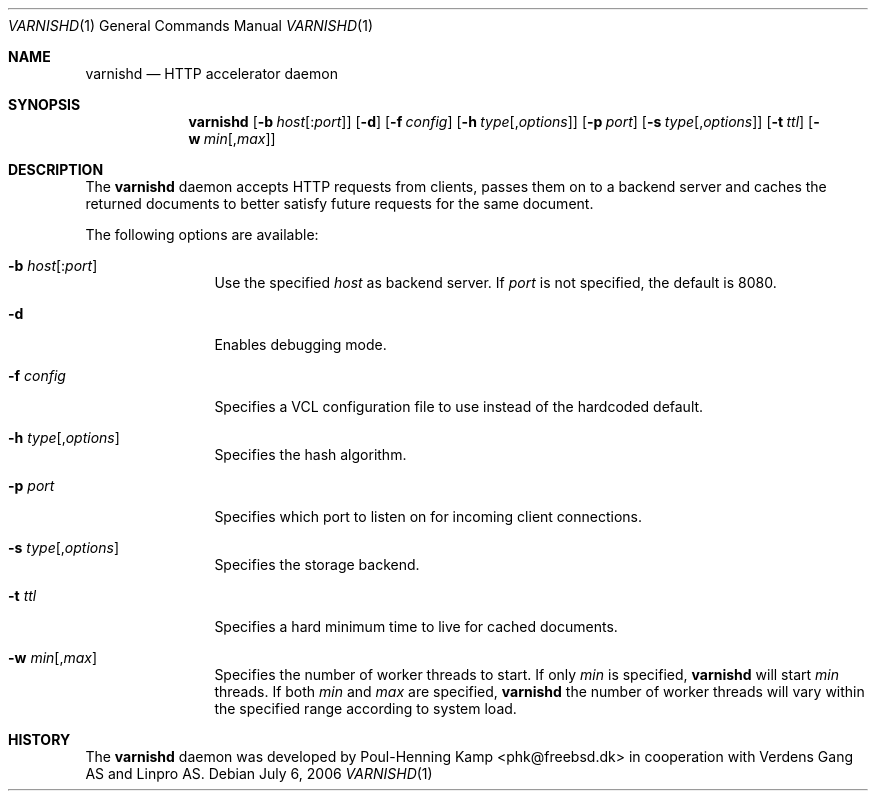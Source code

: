 .\"
.\" $Id$
.\"
.Dd July 6, 2006
.Dt VARNISHD 1
.Os
.Sh NAME
.Nm varnishd
.Nd HTTP accelerator daemon
.Sh SYNOPSIS
.Nm
.Op Fl b Ar host Ns Op : Ns Ar port
.Op Fl d
.Op Fl f Ar config
.Op Fl h Ar type Ns Op , Ns Ar options
.Op Fl p Ar port
.Op Fl s Ar type Ns Op , Ns Ar options
.Op Fl t Ar ttl
.Op Fl w Ar min Ns Op , Ns Ar max
.Sh DESCRIPTION
The
.Nm
daemon accepts HTTP requests from clients, passes them on to a backend
server and caches the returned documents to better satisfy future
requests for the same document.
.Pp
The following options are available:
.Bl -tag -width Fl
.It Fl b Ar host Ns Op : Ns Ar port
Use the specified
.Ar host
as backend server.
If
.Ar port
is not specified, the default is 8080.
.It Fl d
Enables debugging mode.
.It Fl f Ar config
Specifies a VCL configuration file to use instead of the hardcoded
default.
.It Fl h Ar type Ns Op , Ns Ar options
Specifies the hash algorithm.
.It Fl p Ar port
Specifies which port to listen on for incoming client connections.
.It Fl s Ar type Ns Op , Ns Ar options
Specifies the storage backend.
.It Fl t Ar ttl
Specifies a hard minimum time to live for cached documents.
.It Fl w Ar min Ns Op , Ns Ar max
Specifies the number of worker threads to start.
If only
.Ar min
is specified,
.Nm
will start
.Ar min
threads.
If both
.Ar min
and
.Ar max
are specified,
.Nm
the number of worker threads will vary within the specified range
according to system load.
.El
.Sh HISTORY
The
.Nm
daemon was developed by
.An Poul-Henning Kamp Aq phk@freebsd.dk
in cooperation with Verdens Gang AS and Linpro AS.
